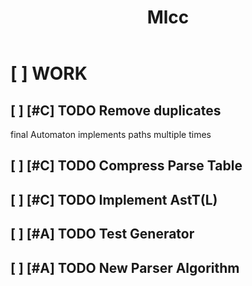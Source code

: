 #+title: Mlcc

* [ ] WORK
** [ ] [#C] TODO Remove duplicates
final Automaton implements paths multiple times
** [ ] [#C] TODO Compress Parse Table
** [ ] [#C] TODO Implement AstT(L)
** [ ] [#A] TODO Test Generator
** [ ] [#A] TODO New Parser Algorithm
